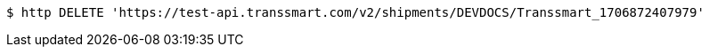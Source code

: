 [source,bash]
----
$ http DELETE 'https://test-api.transsmart.com/v2/shipments/DEVDOCS/Transsmart_1706872407979'
----